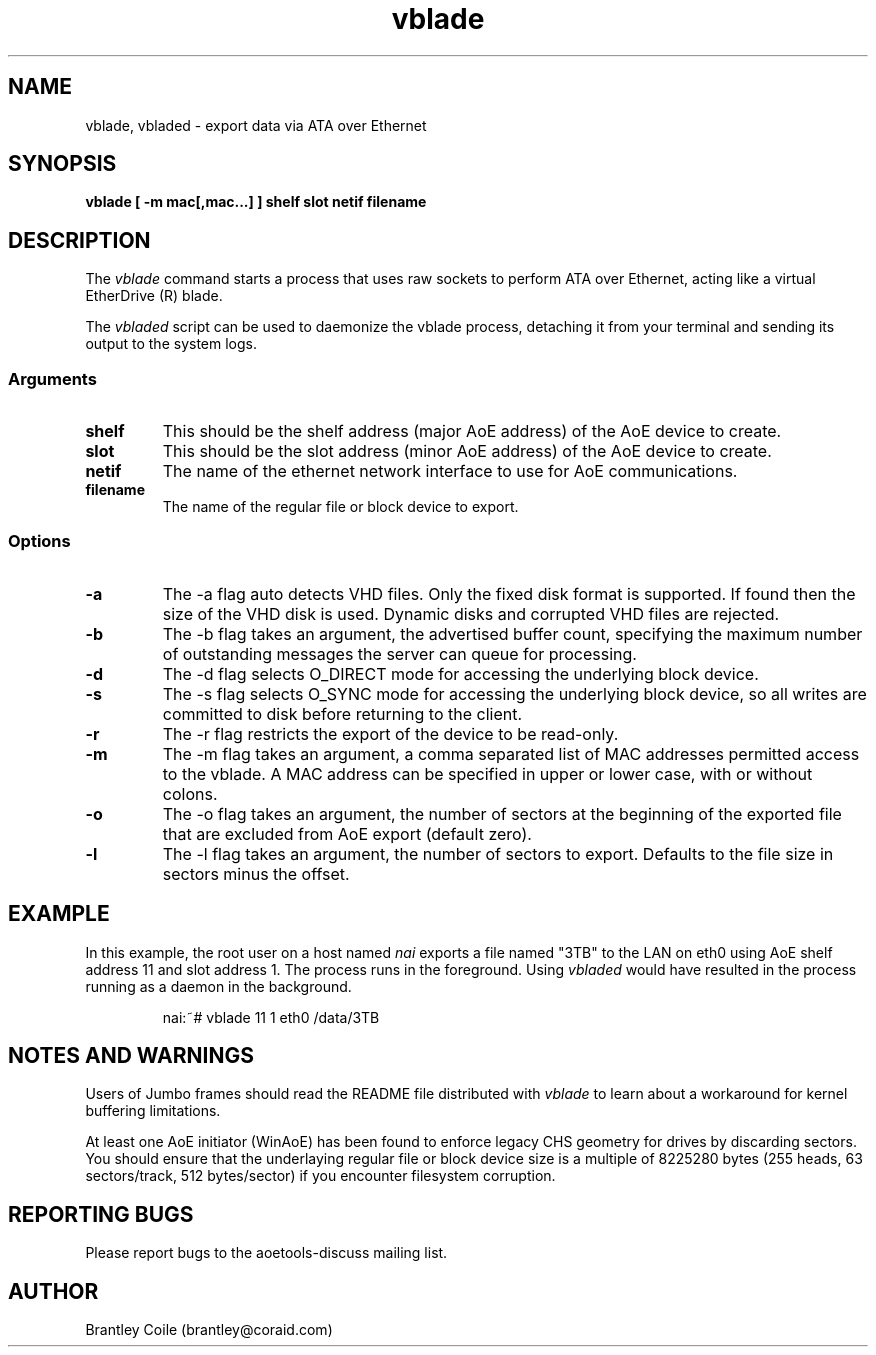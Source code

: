 .TH vblade 8
.SH NAME
vblade, vbladed \- export data via ATA over Ethernet
.SH SYNOPSIS
.nf
.B vblade [ -m mac[,mac...] ] shelf slot netif filename
.fi
.SH DESCRIPTION
The
.I vblade
command starts a process that uses raw sockets to perform ATA over
Ethernet, acting like a virtual EtherDrive (R) blade.
.PP
The 
.I vbladed
script can be used to daemonize the vblade process,
detaching it from your terminal and sending its output to the system
logs.
.SS Arguments
.TP
\fBshelf\fP
This should be the shelf address (major AoE address) of the AoE device
to create.
.TP
\fBslot\fP
This should be the slot address (minor AoE address) of the AoE device
to create.
.TP
\fBnetif\fP
The name of the ethernet network interface to use for AoE
communications.
.TP
\fBfilename\fP
The name of the regular file or block device to export.
.SS Options
.TP
\fB-a\fP
The -a flag auto detects VHD files. Only the fixed disk format is
supported. If found then the size of the VHD disk is used. Dynamic
disks and corrupted VHD files are rejected.
.TP
\fB-b\fP
The \-b flag takes an argument, the advertised buffer count, specifying
the maximum number of outstanding messages the server can queue for
processing.
.TP
\fB-d\fP
The \-d flag selects O_DIRECT mode for accessing the underlying block
device.
.TP
\fB-s\fP
The \-s flag selects O_SYNC mode for accessing the underlying block
device, so all writes are committed to disk before returning to the
client.
.TP
\fB-r\fP
The \-r flag restricts the export of the device to be read-only.
.TP
\fB-m\fP
The \-m flag takes an argument, a comma separated list of MAC addresses
permitted access to the vblade.  A MAC address can be specified in upper
or lower case, with or without colons.
.TP
\fB-o\fP
The \-o flag takes an argument, the number of sectors at the beginning
of the exported file that are excluded from AoE export (default zero).
.TP
\fB-l\fP
The \-l flag takes an argument, the number of sectors to export.
Defaults to the file size in sectors minus the offset.
.SH EXAMPLE
In this example, the root user on a host named
.I nai
exports a file named "3TB" to the LAN on eth0 using AoE shelf address 11
and slot address 1.  The process runs in the foreground.  Using
.I vbladed
would have resulted in the process running as a daemon in the
background.
.IP
.EX
.nf
nai:~# vblade 11 1 eth0 /data/3TB
.fi
.EE
.SH NOTES AND WARNINGS
Users of Jumbo frames should read the README file distributed with
.I vblade
to learn about a workaround for kernel buffering limitations.
.PP
At least one AoE initiator (WinAoE) has been found to enforce legacy
CHS geometry for drives by discarding sectors. You should ensure that
the underlaying regular file or block device size is a multiple of
8225280 bytes (255 heads, 63 sectors/track, 512 bytes/sector) if you
encounter filesystem corruption.
.SH REPORTING BUGS
Please report bugs to the aoetools-discuss mailing list.
.SH AUTHOR
Brantley Coile (brantley@coraid.com)
